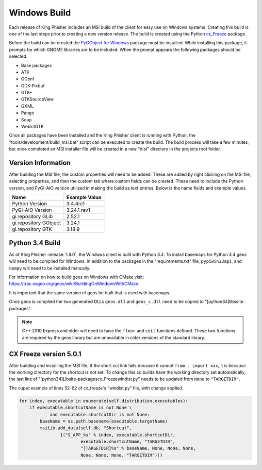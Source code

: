 Windows Build
=============

Each release of King Phisher includes an MSI build of the client for easy use
on Windows systems. Creating this build is one of the last steps prior to
creating a new version release. The build is created using the Python
`cx_Freeze <https://pypi.python.org/pypi/cx_Freeze>`_ package.

Before the build can be created the `PyGObject for Windows
<http://sourceforge.net/projects/pygobjectwin32/>`_ package must be installed.
While installing this package, it prompts for which GNOME libraries are to be
included. When the prompt appears the following packages should be selected.

- Base packages
- ATK
- GConf
- GDK-Pixbuf
- GTK+
- GTKSourceView
- GXML
- Pango
- Soup
- WebkitGTK

Once all packages have been installed and the King Phisher client is running
with Python, the "tools/development/build_msi.bat" script can be executed to
create the build. The build process will take a few minutes, but once completed
an MSI installer file will be created in a new "dist" directory in the projects
root folder.

Version Information
-------------------

After building the MSI file, the custom properties will need to be added. These
are added by right clicking on the MSI file, selecting properties, and then the
custom tab where custom fields can be created. These need to include the Python
version, and PyGI-AIO version utilized in making the build as text entries.
Below is the name fields and example values.

+--------------------------------+---------------------------------+
| Name                           | Example Value                   |
+================================+=================================+
| Python Version                 | 3.4.4rc1                        |
+--------------------------------+---------------------------------+
| PyGI-AIO Version               | 3.24.1 rev1                     |
+--------------------------------+---------------------------------+
| gi.repository GLib             | 2.52.1                          |
+--------------------------------+---------------------------------+
| gi.repository GObject          | 3.24.1                          |
+--------------------------------+---------------------------------+
| gi.repository GTK              | 3.18.9                          |
+--------------------------------+---------------------------------+

Python 3.4 Build
----------------

As of King Phisher :release:`1.8.0`, the Windows client is built with Python
3.4. To install basemaps for Python 3.4 geos will need to be compiled for
Windows. In addition to the packages in the "requirements.txt" file,
``pypiwin32api``, and ``numpy`` will need to be installed manually.

For information on how to build geos on Windows with CMake visit:
`<https://trac.osgeo.org/geos/wiki/BuildingOnWindowsWithCMake>`_.

It is important that the same version of geos be built that is used with
basemaps.

Once geos is complied the two generated DLLs ``geos.dll`` and ``geos_c.dll``
need to be copied to "[python34]\libs\site-packages\".

.. note::
   C++ 2010 Express and older will need to have the ``floor`` and ``ceil``
   functions defined. These two functions are required by the geos library but
   are unavailable in older versions of the standard library.

CX Freeze version 5.0.1
-----------------------

After building and installing the MSI file, if the short cut link fails because
it cannot ``from . import xxx``, it is because the working directory for the
shortcut is not set. To change this so builds have the working directory set
automatically, the last line of
"[python34]\Lib\site-packages\cx_Freeze\windist.py" needs to be updated from
``None`` to ``"TARGETDIR"``.

The ouput example of lines 52-62 of cx_freeze's "windist.py" file, with change
applied.

.. code-block:: python

   for index, executable in enumerate(self.distribution.executables):
       if executable.shortcutName is not None \
               and executable.shortcutDir is not None:
           baseName = os.path.basename(executable.targetName)
           msilib.add_data(self.db, "Shortcut",
                   [("S_APP_%s" % index, executable.shortcutDir,
                           executable.shortcutName, "TARGETDIR",
                           "[TARGETDIR]%s" % baseName, None, None, None,
                           None, None, None, "TARGETDIR")])

